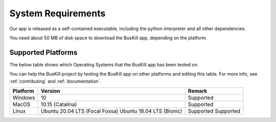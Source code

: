 .. _requirements:

System Requirements
===========================

Our app is released as a self-contained executable, including the python interpreter and all other dependencies.

You need about 50 MB of disk space to download the BusKill app, depending on the platform.

.. _supported_platforms:

Supported Platforms
-------------------

The below table shows which Operating Systems that the BusKill app has been tested on.

You can help the BusKill project by testing the BusKill app on other platforms and editing this table. For more info, see :ref:`contributing` and :ref:`documentation`.

+------------+-----------------------------------+-------------------------------------------------------+
| Platform   | Version                           | Remark                                                |
+============+===================================+=======================================================+
| Windows    | 10                                | Supported                                             |
+------------+-----------------------------------+-------------------------------------------------------+
| MacOS      | 10.15 (Catalina)                  | Supported                                             |
+------------+-----------------------------------+-------------------------------------------------------+
| Linux      | Ubuntu 20.04 LTS (Focal Fossa)    | Supported                                             |
|            | Ubuntu 18.04 LTS (Bionic)         | Supported                                             |
+------------+-----------------------------------+-------------------------------------------------------+
